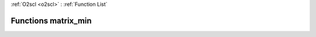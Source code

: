 :ref:`O2scl <o2scl>` : :ref:`Function List`

Functions matrix_min
====================

.. doxygenfunction:: matrix_min(size_t, size_t, const mat_t&)

.. doxygenfunction:: matrix_min(const mat_t&)

.. doxygenfunction:: matrix_min(const mat_t&)

.. doxygenfunction:: matrix_min(size_t, size_t, const mat_t&, size_t&, size_t&, data_t&)

.. doxygenfunction:: matrix_min(const mat_t&, size_t&, size_t&, data_t&)

.. doxygenfunction:: matrix_min(size_t, size_t, const mat_t&, data_t&, data_t&)

.. doxygenfunction:: matrix_min(const mat_t&, data_t&, data_t&)

.. doxygenfunction:: matrix_min(size_t, size_t, const mat_t&, size_t&, size_t&, data_t&, size_t&, size_t&, data_t&)

.. doxygenfunction:: matrix_min(const arma::mat&)

.. doxygenfunction:: matrix_min(const Eigen::MatrixXd&)

